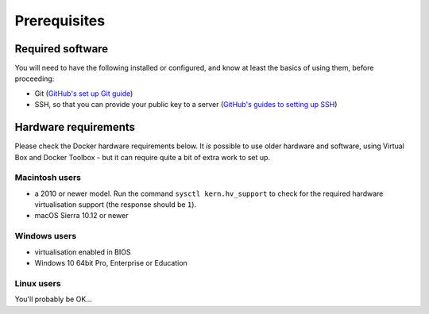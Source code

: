 Prerequisites
============================================================

.. |macintosh| image:: /images/macintosh.png
   :alt: ''

.. |windows| image:: /images/windows.png
   :alt: ''

.. |linux| image:: /images/linux.png
   :alt: ''


Required software
-----------------

You will need to have the following installed or configured, and know at least the basics of using them, before
proceeding:

* Git (`GitHub's set up Git guide <https://help.github.com/en/github/getting-started-with-github/set-up-git>`_)
* SSH, so that you can provide your public key to a server (`GitHub's guides to setting up SSH
  <https://help.github.com/en/github/authenticating-to-github/connecting-to-github-with-ssh>`_)


Hardware requirements
---------------------

Please check the Docker hardware requirements below. It *is* possible to use older hardware and software, using
Virtual Box and Docker Toolbox - but it can require quite a bit of extra work to set up.


Macintosh users |macintosh|
~~~~~~~~~~~~~~~~~~~~~~~~~~~

* a 2010 or newer model. Run the command ``sysctl kern.hv_support`` to check for the required hardware
  virtualisation support (the response should be ``1``).
* macOS Sierra 10.12 or newer


Windows users |windows|
~~~~~~~~~~~~~~~~~~~~~~~

* virtualisation enabled in BIOS
* Windows 10 64bit Pro, Enterprise or Education


Linux users |linux|
~~~~~~~~~~~~~~~~~~~

You'll probably be OK...
